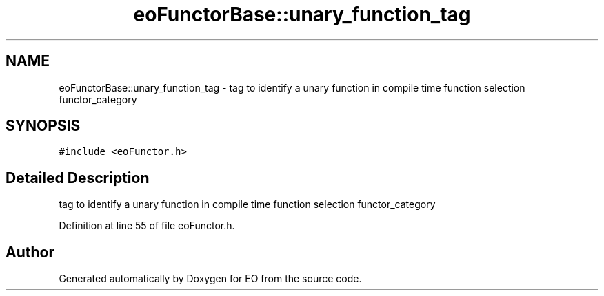 .TH "eoFunctorBase::unary_function_tag" 3 "19 Oct 2006" "Version 0.9.4-cvs" "EO" \" -*- nroff -*-
.ad l
.nh
.SH NAME
eoFunctorBase::unary_function_tag \- tag to identify a unary function in compile time function selection functor_category  

.PP
.SH SYNOPSIS
.br
.PP
\fC#include <eoFunctor.h>\fP
.PP
.SH "Detailed Description"
.PP 
tag to identify a unary function in compile time function selection functor_category 
.PP
Definition at line 55 of file eoFunctor.h.

.SH "Author"
.PP 
Generated automatically by Doxygen for EO from the source code.
